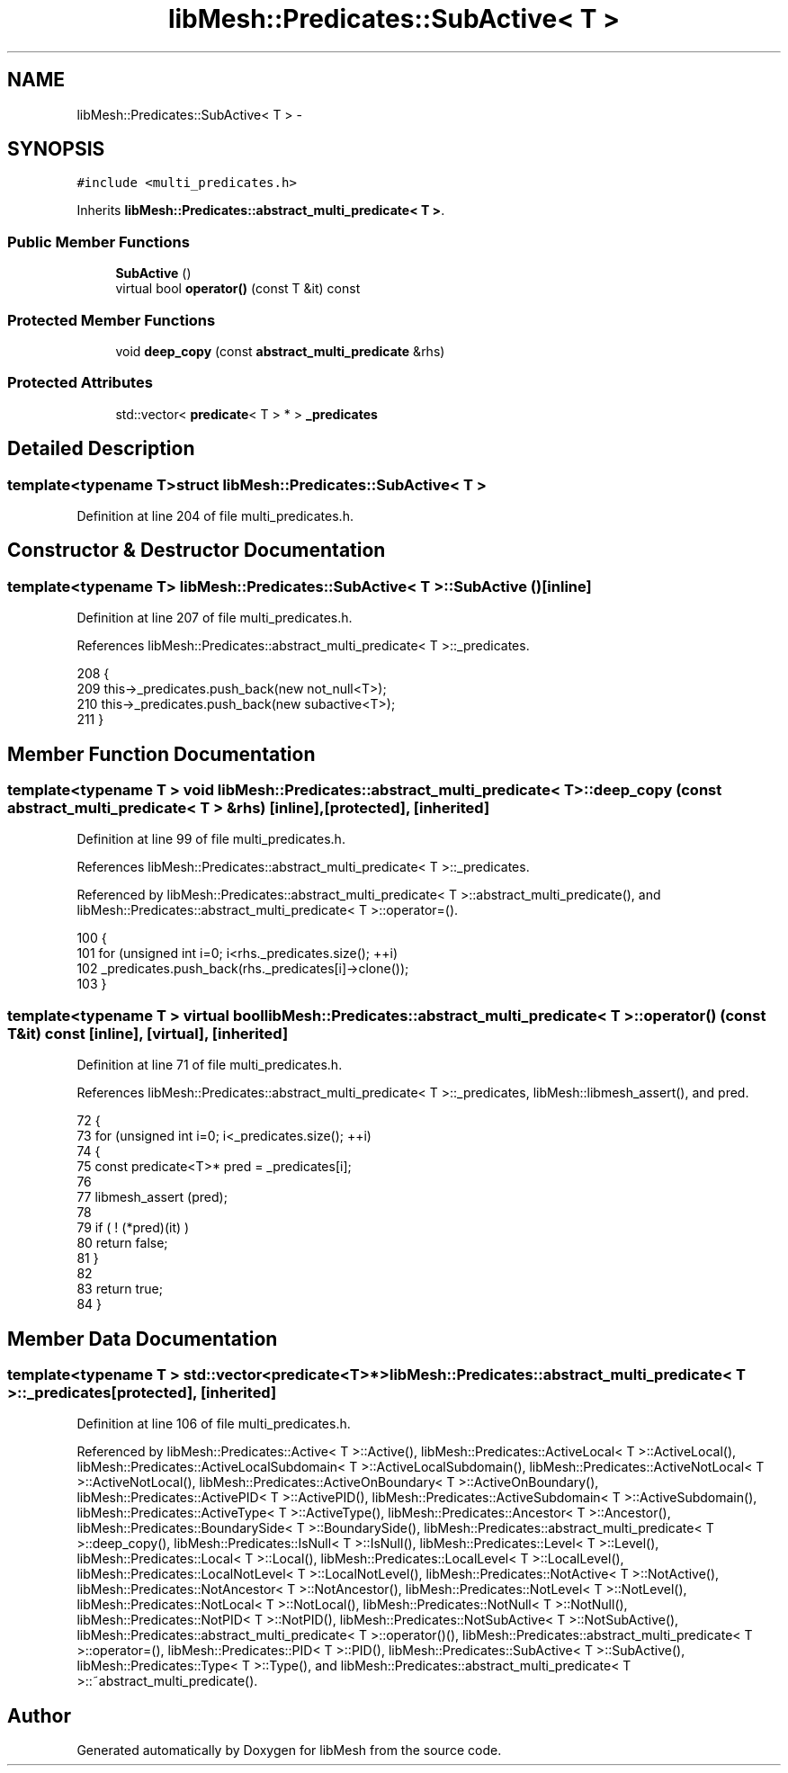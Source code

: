 .TH "libMesh::Predicates::SubActive< T >" 3 "Tue May 6 2014" "libMesh" \" -*- nroff -*-
.ad l
.nh
.SH NAME
libMesh::Predicates::SubActive< T > \- 
.SH SYNOPSIS
.br
.PP
.PP
\fC#include <multi_predicates\&.h>\fP
.PP
Inherits \fBlibMesh::Predicates::abstract_multi_predicate< T >\fP\&.
.SS "Public Member Functions"

.in +1c
.ti -1c
.RI "\fBSubActive\fP ()"
.br
.ti -1c
.RI "virtual bool \fBoperator()\fP (const T &it) const "
.br
.in -1c
.SS "Protected Member Functions"

.in +1c
.ti -1c
.RI "void \fBdeep_copy\fP (const \fBabstract_multi_predicate\fP &rhs)"
.br
.in -1c
.SS "Protected Attributes"

.in +1c
.ti -1c
.RI "std::vector< \fBpredicate\fP< T > * > \fB_predicates\fP"
.br
.in -1c
.SH "Detailed Description"
.PP 

.SS "template<typename T>struct libMesh::Predicates::SubActive< T >"

.PP
Definition at line 204 of file multi_predicates\&.h\&.
.SH "Constructor & Destructor Documentation"
.PP 
.SS "template<typename T> \fBlibMesh::Predicates::SubActive\fP< T >::\fBSubActive\fP ()\fC [inline]\fP"

.PP
Definition at line 207 of file multi_predicates\&.h\&.
.PP
References libMesh::Predicates::abstract_multi_predicate< T >::_predicates\&.
.PP
.nf
208   {
209     this->_predicates\&.push_back(new not_null<T>);
210     this->_predicates\&.push_back(new subactive<T>);
211   }
.fi
.SH "Member Function Documentation"
.PP 
.SS "template<typename T > void \fBlibMesh::Predicates::abstract_multi_predicate\fP< T >::deep_copy (const \fBabstract_multi_predicate\fP< T > &rhs)\fC [inline]\fP, \fC [protected]\fP, \fC [inherited]\fP"

.PP
Definition at line 99 of file multi_predicates\&.h\&.
.PP
References libMesh::Predicates::abstract_multi_predicate< T >::_predicates\&.
.PP
Referenced by libMesh::Predicates::abstract_multi_predicate< T >::abstract_multi_predicate(), and libMesh::Predicates::abstract_multi_predicate< T >::operator=()\&.
.PP
.nf
100   {
101     for (unsigned int i=0; i<rhs\&._predicates\&.size(); ++i)
102       _predicates\&.push_back(rhs\&._predicates[i]->clone());
103   }
.fi
.SS "template<typename T > virtual bool \fBlibMesh::Predicates::abstract_multi_predicate\fP< T >::operator() (const T &it) const\fC [inline]\fP, \fC [virtual]\fP, \fC [inherited]\fP"

.PP
Definition at line 71 of file multi_predicates\&.h\&.
.PP
References libMesh::Predicates::abstract_multi_predicate< T >::_predicates, libMesh::libmesh_assert(), and pred\&.
.PP
.nf
72   {
73     for (unsigned int i=0; i<_predicates\&.size(); ++i)
74       {
75         const predicate<T>* pred = _predicates[i];
76 
77         libmesh_assert (pred);
78 
79         if ( ! (*pred)(it) )
80           return false;
81       }
82 
83     return true;
84   }
.fi
.SH "Member Data Documentation"
.PP 
.SS "template<typename T > std::vector<\fBpredicate\fP<T>*> \fBlibMesh::Predicates::abstract_multi_predicate\fP< T >::_predicates\fC [protected]\fP, \fC [inherited]\fP"

.PP
Definition at line 106 of file multi_predicates\&.h\&.
.PP
Referenced by libMesh::Predicates::Active< T >::Active(), libMesh::Predicates::ActiveLocal< T >::ActiveLocal(), libMesh::Predicates::ActiveLocalSubdomain< T >::ActiveLocalSubdomain(), libMesh::Predicates::ActiveNotLocal< T >::ActiveNotLocal(), libMesh::Predicates::ActiveOnBoundary< T >::ActiveOnBoundary(), libMesh::Predicates::ActivePID< T >::ActivePID(), libMesh::Predicates::ActiveSubdomain< T >::ActiveSubdomain(), libMesh::Predicates::ActiveType< T >::ActiveType(), libMesh::Predicates::Ancestor< T >::Ancestor(), libMesh::Predicates::BoundarySide< T >::BoundarySide(), libMesh::Predicates::abstract_multi_predicate< T >::deep_copy(), libMesh::Predicates::IsNull< T >::IsNull(), libMesh::Predicates::Level< T >::Level(), libMesh::Predicates::Local< T >::Local(), libMesh::Predicates::LocalLevel< T >::LocalLevel(), libMesh::Predicates::LocalNotLevel< T >::LocalNotLevel(), libMesh::Predicates::NotActive< T >::NotActive(), libMesh::Predicates::NotAncestor< T >::NotAncestor(), libMesh::Predicates::NotLevel< T >::NotLevel(), libMesh::Predicates::NotLocal< T >::NotLocal(), libMesh::Predicates::NotNull< T >::NotNull(), libMesh::Predicates::NotPID< T >::NotPID(), libMesh::Predicates::NotSubActive< T >::NotSubActive(), libMesh::Predicates::abstract_multi_predicate< T >::operator()(), libMesh::Predicates::abstract_multi_predicate< T >::operator=(), libMesh::Predicates::PID< T >::PID(), libMesh::Predicates::SubActive< T >::SubActive(), libMesh::Predicates::Type< T >::Type(), and libMesh::Predicates::abstract_multi_predicate< T >::~abstract_multi_predicate()\&.

.SH "Author"
.PP 
Generated automatically by Doxygen for libMesh from the source code\&.
